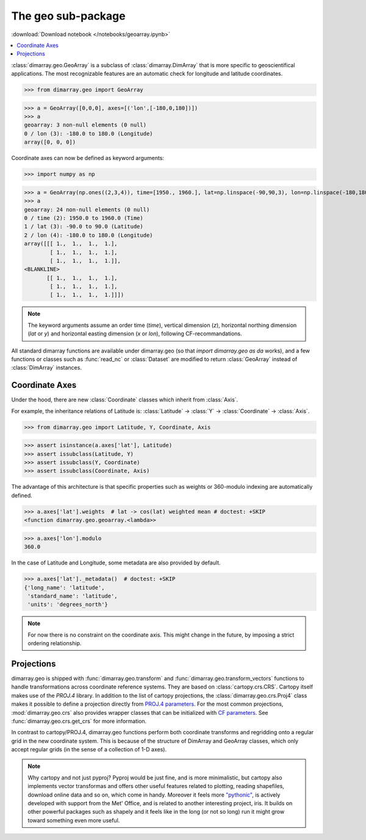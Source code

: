 .. This file was generated automatically from the ipython notebook:
.. notebooks/geoarray.ipynb
.. To modify this file, edit the source notebook and execute "make rst"

.. _page_geoarray:


The geo sub-package
===================
:download:`Download notebook </notebooks/geoarray.ipynb>` 


.. versionadded:: 0.1.9

.. contents::
    :local:

:class:`dimarray.geo.GeoArray` is a subclass of :class:`dimarray.DimArray` that is more specific to geoscientifical applications. The most recognizable features are an automatic check for longitude and latitude coordinates.

>>> from dimarray.geo import GeoArray


>>> a = GeoArray([0,0,0], axes=[('lon',[-180,0,180])])
>>> a
geoarray: 3 non-null elements (0 null)
0 / lon (3): -180.0 to 180.0 (Longitude)
array([0, 0, 0])

Coordinate axes can now be defined as keyword arguments:

>>> import numpy as np


>>> a = GeoArray(np.ones((2,3,4)), time=[1950., 1960.], lat=np.linspace(-90,90,3), lon=np.linspace(-180,180,4))
>>> a
geoarray: 24 non-null elements (0 null)
0 / time (2): 1950.0 to 1960.0 (Time)
1 / lat (3): -90.0 to 90.0 (Latitude)
2 / lon (4): -180.0 to 180.0 (Longitude)
array([[[ 1.,  1.,  1.,  1.],
        [ 1.,  1.,  1.,  1.],
        [ 1.,  1.,  1.,  1.]],
<BLANKLINE>
       [[ 1.,  1.,  1.,  1.],
        [ 1.,  1.,  1.,  1.],
        [ 1.,  1.,  1.,  1.]]])

.. note:: The keyword arguments assume an order time (`time`), vertical dimension (`z`), horizontal northing dimension (`lat` or `y`) and  horizontal easting dimension (`x` or `lon`), following CF-recommandations. 

All standard dimarray functions are available under dimarray.geo (so that `import dimarray.geo as da` works), and a few functions or classes such as :func:`read_nc` or :class:`Dataset` are modified to return :class:`GeoArray` instead of :class:`DimArray` instances.

.. _Coordinate_Axes:

Coordinate Axes
---------------

Under the hood, there are new :class:`Coordinate` classes which inherit from :class:`Axis`.

For example, the inheritance relations of Latitude is: :class:`Latitude` -> :class:`Y` -> :class:`Coordinate` -> :class:`Axis`.

>>> from dimarray.geo import Latitude, Y, Coordinate, Axis


>>> assert isinstance(a.axes['lat'], Latitude) 
>>> assert issubclass(Latitude, Y) 
>>> assert issubclass(Y, Coordinate) 
>>> assert issubclass(Coordinate, Axis)


The advantage of this architecture is that specific properties such as weights or 360-modulo indexing are automatically defined. 

>>> a.axes['lat'].weights  # lat -> cos(lat) weighted mean # doctest: +SKIP
<function dimarray.geo.geoarray.<lambda>>

>>> a.axes['lon'].modulo
360.0

In the case of Latitude and Longitude, some metadata are also provided by default.

>>> a.axes['lat']._metadata()  # doctest: +SKIP
{'long_name': 'latitude',
 'standard_name': 'latitude',
 'units': 'degrees_north'}

.. note :: For now there is no constraint on the coordinate axis. This might change in the future, by imposing a strict ordering relationship. 

.. seealso:: :ref:`ref_api_geo`

.. _Projections:

Projections
-----------

dimarray.geo is shipped with :func:`dimarray.geo.transform` and :func:`dimarray.geo.transform_vectors` functions to handle transformations across coordinate reference systems. They are based on :class:`cartopy.crs.CRS`. Cartopy itself makes use of the `PROJ.4` library. In addition to the list of cartopy projections, the :class:`dimarray.geo.crs.Proj4` class makes it possible to define a projection directly from `PROJ.4 parameters <https://trac.osgeo.org/proj/wiki/GenParms>`_. For the most common projections, :mod:`dimarray.geo.crs` also provides wrapper classes that can be initialized with `CF parameters <http://cfconventions.org>`_. See :func:`dimarray.geo.crs.get_crs` for more information.

In contrast to cartopy/PROJ.4, dimarray.geo functions perform both coordinate transforms and regridding onto a regular grid in the new coordinate system. This is because of the structure of DimArray and GeoArray classes, which only accept regular grids (in the sense of a collection of 1-D axes).

.. note :: Why cartopy and not just pyproj? Pyproj would be just fine, and is more minimalistic, but cartopy also implements vector transformas and offers other useful features related to plotting, reading shapefiles, download online data and so on, which come in handy. Moreover it feels more `"pythonic" <http://legacy.python.org/dev/peps/pep-0008>`_, is actively developed with support from the Met' Office, and is related to another interesting project, iris. It builds on other powerful packages such as shapely and it feels like in the long (or not so long) run it might grow toward something even more useful.

.. seealso:: :ref:`projection`